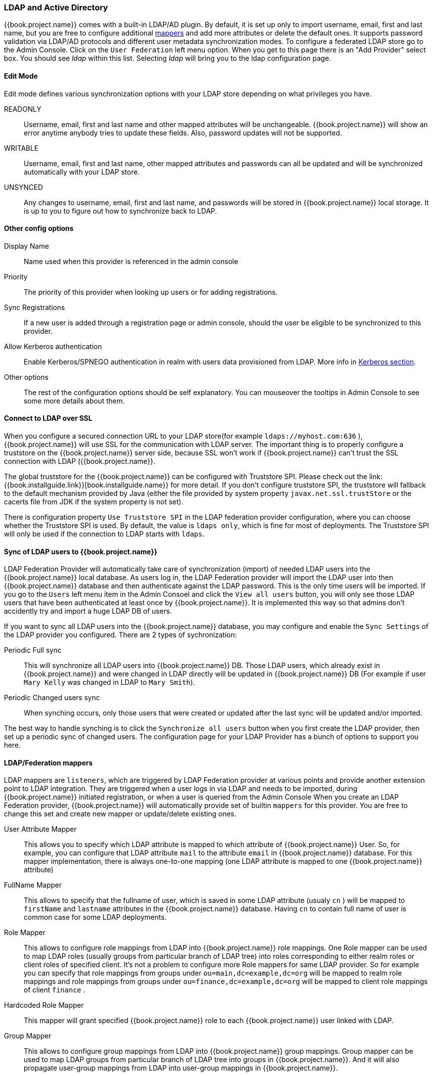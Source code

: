 [[_ldap]]

=== LDAP and Active Directory

{{book.project.name}} comes with a built-in LDAP/AD plugin.
By default, it is set up only to import username, email, first and last name, but you are free to configure additional <<_ldap_mappers,mappers>>
and add more attributes or delete the default ones.
It supports password validation via LDAP/AD protocols and different user metadata synchronization modes.
To configure a federated LDAP store go to the Admin Console.
Click on the `User Federation` left menu option.
When you get to this page there is an "Add Provider" select box.
You should see _ldap_ within this list.
Selecting _ldap_ will bring you to the ldap configuration page.

==== Edit Mode

Edit mode defines various synchronization options with your LDAP store depending on what privileges you have. 

READONLY::
  Username, email, first and last name and other mapped attributes will be unchangeable.
  {{book.project.name}} will show an error anytime anybody tries to update these fields.
  Also, password updates will not be supported. 

WRITABLE::
  Username, email, first and last name, other mapped attributes and passwords can all be updated and will be synchronized automatically with your LDAP store. 

UNSYNCED::
  Any changes to username, email, first and last name, and passwords will be stored in {{book.project.name}} local storage.
  It is up to you to figure out how to synchronize back to LDAP.             

==== Other config options

Display Name::
  Name used when this provider is referenced in the admin console 

Priority::
  The priority of this provider when looking up users or for adding registrations. 

Sync Registrations::
  If a new user is added through a registration page or admin console, should the user be eligible to be synchronized to this provider. 

Allow Kerberos authentication::
  Enable Kerberos/SPNEGO authentication in realm with users data provisioned from LDAP.
  More info in <<fake/../../authentication/kerberos.adoc#_kerberos,Kerberos section>>.

Other options::
  The rest of the configuration options should be self explanatory.
  You can mouseover the tooltips in Admin Console to see some more details about them.

==== Connect to LDAP over SSL

When you configure a secured connection URL to your LDAP store(for example `ldaps://myhost.com:636` ),
{{book.project.name}} will use SSL for the communication with LDAP server.
The important thing is to properly configure a truststore on the {{book.project.name}} server side, because SSL won't work
if {{book.project.name}} can't trust the SSL connection with LDAP ({{book.project.name}}.

The global truststore for the {{book.project.name}} can be configured with Truststore SPI.  Please check out the link:{{book.installguide.link}}[book.installguide.name}} for more detail.
If you don't configure truststore SPI, the truststore will fallback to the default mechanism provided by Java (either the file provided by system property `javax.net.ssl.trustStore`
or the cacerts file from JDK if the system property is not set).

There is configuration property `Use Truststore SPI` in the LDAP federation provider configuration, where you can choose whether the Truststore SPI is used.
By default, the value is `ldaps only`, which is fine for most of deployments.  The Truststore SPI will only be used
if the connection to LDAP starts with `ldaps`.

==== Sync of LDAP users to {{book.project.name}}

LDAP Federation Provider will automatically take care of synchronization (import) of needed LDAP users into the {{book.project.name}} local database.
As users log in, the LDAP Federation provider will import the LDAP user
into then {{book.project.name}} database and then authenticate against the LDAP password. This is the only time users will be imported.
If you go to the `Users` left menu item in the Admin Consoel and click the `View all users` button, you will only see those LDAP users that
have been authenticated at least once by {{book.project.name}}.  It is implemented this way so that admins don't accidently try and import a huge LDAP DB of users.

If you want to sync all LDAP users into the {{book.project.name}} database, you may configure and enable the `Sync Settings` of the LDAP provider you configured.
There are 2 types of sychronization:

Periodic Full sync::
  This will synchronize all LDAP users into {{book.project.name}} DB.
  Those LDAP users, which already exist in {{book.project.name}} and were changed in LDAP directly will be updated in {{book.project.name}} DB
  (For example if user `Mary Kelly` was changed in LDAP to `Mary Smith`).

Periodic Changed users sync::
  When synching occurs, only those users that were created or updated after the last sync will be updated and/or imported.

The best way to handle synching is to click the `Synchronize all users` button when you first create the LDAP provider,
then set up a periodic sync of changed users.  The configuration page for your LDAP Provider has a bunch of options to support you here.

[[_ldap_mappers]]
==== LDAP/Federation mappers

LDAP mappers are `listeners`, which are triggered by LDAP Federation provider at various points and provide another extension point to LDAP integration.
They are triggered when a user logs in via LDAP and needs to be imported, during {{book.project.name}} initiated registration, or when a user is queried from the Admin Console
When you create an LDAP Federation provider, {{book.project.name}} will automatically provide set of builtin `mappers` for this provider.
You are free to change this set and create new mapper or update/delete existing ones. 

User Attribute Mapper::
  This allows you to specify which LDAP attribute is mapped to which attribute of {{book.project.name}} User.
  So, for example, you can configure that LDAP attribute `mail` to the attribute `email` in {{book.project.name}} database.
  For this mapper implementation, there is always one-to-one mapping (one LDAP attribute is mapped to one {{book.project.name}} attribute)

FullName Mapper::
  This allows to specify that the fullname of user, which is saved in some LDAP attribute (usualy `cn` ) will be mapped to `firstName` and `lastname` attributes in the {{book.project.name}} database.
  Having `cn` to contain full name of user is common case for some LDAP deployments. 

Role Mapper::
  This allows to configure role mappings from LDAP into {{book.project.name}} role mappings.
  One Role mapper can be used to map LDAP roles (usually groups from particular branch of LDAP tree) into roles corresponding to either realm roles or client roles of specified client.
  It's not a problem to configure more Role mappers for same LDAP provider.
  So for example you can specify that role mappings from groups under
  `ou=main,dc=example,dc=org` will be mapped to realm role mappings and role mappings from groups under
  `ou=finance,dc=example,dc=org` will be mapped to client role mappings of client `finance` .

Hardcoded Role Mapper::
  This mapper will grant specified {{book.project.name}} role to each {{book.project.name}} user linked with LDAP.

Group Mapper::
  This allows to configure group mappings from LDAP into {{book.project.name}} group mappings.
  Group mapper can be used to map LDAP groups from particular branch of LDAP tree into groups in {{book.project.name}}.
  And it will also propagate user-group mappings from LDAP into user-group mappings in {{book.project.name}}.

MSAD User Account Mapper::
  This mapper is specific to Microsoft Active Directory (MSAD). It's able to tightly integrate the MSAD user account state
  into the {{book.project.name}} account state (account enabled, password is expired etc).
  It's using the `userAccountControl` and `pwdLastSet` LDAP attributes.  (both are specific to MSAD and are not LDAP standard).
  For example if `pwdLastSet` is `0`, the {{book.project.name}} user is required to update their password
  and there will be UPDATE_PASSWORD required action added to the user. If `userAccountControl` is
  `514` (disabled account) the {{book.project.name}} user is disabled as well.

By default, there is set of User Attribute mappers that map basic {{book.project.name}} user attributes like username, first name, lastname and email to corresponding LDAP attributes.
You are free to extend these and provide additional attribute mappings.
Admin console provides tooltips, which should help on how to configure corresponding mappers. 

